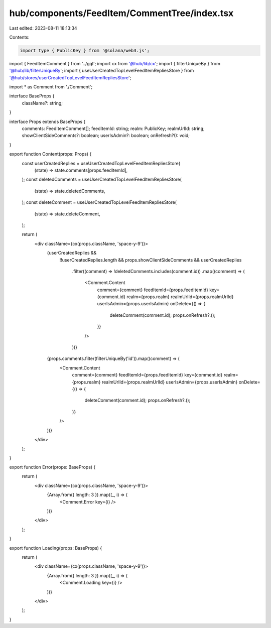 hub/components/FeedItem/CommentTree/index.tsx
=============================================

Last edited: 2023-08-11 18:13:34

Contents:

.. code-block:: tsx

    import type { PublicKey } from '@solana/web3.js';

import { FeedItemComment } from '../gql';
import cx from '@hub/lib/cx';
import { filterUniqueBy } from '@hub/lib/filterUniqueBy';
import { useUserCreatedTopLevelFeedItemRepliesStore } from '@hub/stores/userCreatedTopLevelFeedItemRepliesStore';

import * as Comment from './Comment';

interface BaseProps {
  className?: string;
}

interface Props extends BaseProps {
  comments: FeedItemComment[];
  feedItemId: string;
  realm: PublicKey;
  realmUrlId: string;
  showClientSideComments?: boolean;
  userIsAdmin?: boolean;
  onRefresh?(): void;
}

export function Content(props: Props) {
  const userCreatedReplies = useUserCreatedTopLevelFeedItemRepliesStore(
    (state) => state.comments[props.feedItemId],
  );
  const deletedComments = useUserCreatedTopLevelFeedItemRepliesStore(
    (state) => state.deletedComments,
  );
  const deleteComment = useUserCreatedTopLevelFeedItemRepliesStore(
    (state) => state.deleteComment,
  );

  return (
    <div className={cx(props.className, 'space-y-9')}>
      {userCreatedReplies &&
        !!userCreatedReplies.length &&
        props.showClientSideComments &&
        userCreatedReplies
          .filter((comment) => !deletedComments.includes(comment.id))
          .map((comment) => (
            <Comment.Content
              comment={comment}
              feedItemId={props.feedItemId}
              key={comment.id}
              realm={props.realm}
              realmUrlId={props.realmUrlId}
              userIsAdmin={props.userIsAdmin}
              onDelete={() => {
                deleteComment(comment.id);
                props.onRefresh?.();
              }}
            />
          ))}
      {props.comments.filter(filterUniqueBy('id')).map((comment) => (
        <Comment.Content
          comment={comment}
          feedItemId={props.feedItemId}
          key={comment.id}
          realm={props.realm}
          realmUrlId={props.realmUrlId}
          userIsAdmin={props.userIsAdmin}
          onDelete={() => {
            deleteComment(comment.id);
            props.onRefresh?.();
          }}
        />
      ))}
    </div>
  );
}

export function Error(props: BaseProps) {
  return (
    <div className={cx(props.className, 'space-y-9')}>
      {Array.from({ length: 3 }).map((_, i) => (
        <Comment.Error key={i} />
      ))}
    </div>
  );
}

export function Loading(props: BaseProps) {
  return (
    <div className={cx(props.className, 'space-y-9')}>
      {Array.from({ length: 3 }).map((_, i) => (
        <Comment.Loading key={i} />
      ))}
    </div>
  );
}


